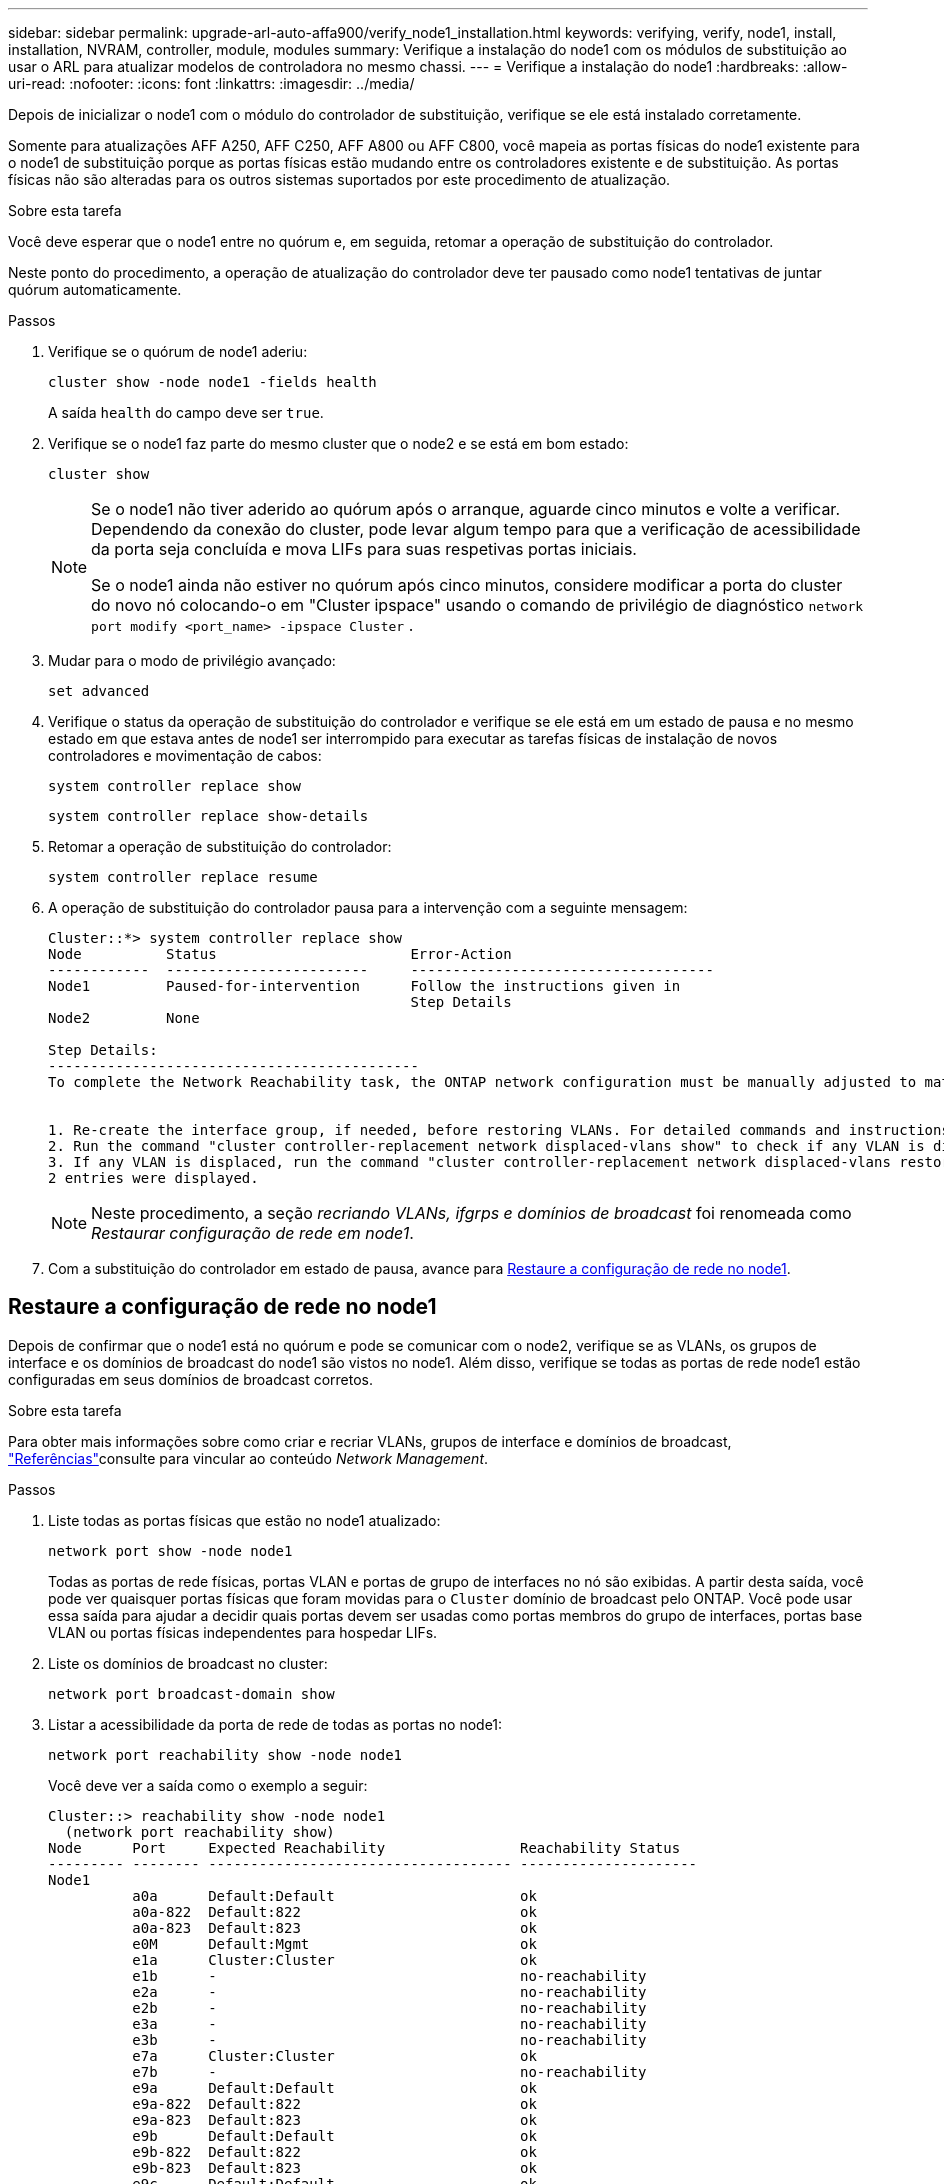 ---
sidebar: sidebar 
permalink: upgrade-arl-auto-affa900/verify_node1_installation.html 
keywords: verifying, verify, node1, install, installation, NVRAM, controller, module, modules 
summary: Verifique a instalação do node1 com os módulos de substituição ao usar o ARL para atualizar modelos de controladora no mesmo chassi. 
---
= Verifique a instalação do node1
:hardbreaks:
:allow-uri-read: 
:nofooter: 
:icons: font
:linkattrs: 
:imagesdir: ../media/


[role="lead"]
Depois de inicializar o node1 com o módulo do controlador de substituição, verifique se ele está instalado corretamente.

Somente para atualizações AFF A250, AFF C250, AFF A800 ou AFF C800, você mapeia as portas físicas do node1 existente para o node1 de substituição porque as portas físicas estão mudando entre os controladores existente e de substituição. As portas físicas não são alteradas para os outros sistemas suportados por este procedimento de atualização.

.Sobre esta tarefa
Você deve esperar que o node1 entre no quórum e, em seguida, retomar a operação de substituição do controlador.

Neste ponto do procedimento, a operação de atualização do controlador deve ter pausado como node1 tentativas de juntar quórum automaticamente.

.Passos
. Verifique se o quórum de node1 aderiu:
+
`cluster show -node node1 -fields health`

+
A saída `health` do campo deve ser `true`.

. Verifique se o node1 faz parte do mesmo cluster que o node2 e se está em bom estado:
+
`cluster show`

+
[NOTE]
====
Se o node1 não tiver aderido ao quórum após o arranque, aguarde cinco minutos e volte a verificar. Dependendo da conexão do cluster, pode levar algum tempo para que a verificação de acessibilidade da porta seja concluída e mova LIFs para suas respetivas portas iniciais.

Se o node1 ainda não estiver no quórum após cinco minutos, considere modificar a porta do cluster do novo nó colocando-o em "Cluster ipspace" usando o comando de privilégio de diagnóstico `network port modify <port_name> -ipspace Cluster` .

====
. Mudar para o modo de privilégio avançado:
+
`set advanced`

. Verifique o status da operação de substituição do controlador e verifique se ele está em um estado de pausa e no mesmo estado em que estava antes de node1 ser interrompido para executar as tarefas físicas de instalação de novos controladores e movimentação de cabos:
+
`system controller replace show`

+
`system controller replace show-details`

. Retomar a operação de substituição do controlador:
+
`system controller replace resume`

. A operação de substituição do controlador pausa para a intervenção com a seguinte mensagem:
+
[listing]
----
Cluster::*> system controller replace show
Node          Status                       Error-Action
------------  ------------------------     ------------------------------------
Node1         Paused-for-intervention      Follow the instructions given in
                                           Step Details
Node2         None

Step Details:
--------------------------------------------
To complete the Network Reachability task, the ONTAP network configuration must be manually adjusted to match the new physical network configuration of the hardware. This includes:


1. Re-create the interface group, if needed, before restoring VLANs. For detailed commands and instructions, refer to the "Re-creating VLANs, ifgrps, and broadcast domains" section of the upgrade controller hardware guide for the ONTAP version running on the new controllers.
2. Run the command "cluster controller-replacement network displaced-vlans show" to check if any VLAN is displaced.
3. If any VLAN is displaced, run the command "cluster controller-replacement network displaced-vlans restore" to restore the VLAN on the desired port.
2 entries were displayed.
----
+

NOTE: Neste procedimento, a seção _recriando VLANs, ifgrps e domínios de broadcast_ foi renomeada como _Restaurar configuração de rede em node1_.

. Com a substituição do controlador em estado de pausa, avance para <<Restaure a configuração de rede no node1>>.




== Restaure a configuração de rede no node1

Depois de confirmar que o node1 está no quórum e pode se comunicar com o node2, verifique se as VLANs, os grupos de interface e os domínios de broadcast do node1 são vistos no node1. Além disso, verifique se todas as portas de rede node1 estão configuradas em seus domínios de broadcast corretos.

.Sobre esta tarefa
Para obter mais informações sobre como criar e recriar VLANs, grupos de interface e domínios de broadcast, link:other_references.html["Referências"]consulte para vincular ao conteúdo _Network Management_.

.Passos
. Liste todas as portas físicas que estão no node1 atualizado:
+
`network port show -node node1`

+
Todas as portas de rede físicas, portas VLAN e portas de grupo de interfaces no nó são exibidas. A partir desta saída, você pode ver quaisquer portas físicas que foram movidas para o `Cluster` domínio de broadcast pelo ONTAP. Você pode usar essa saída para ajudar a decidir quais portas devem ser usadas como portas membros do grupo de interfaces, portas base VLAN ou portas físicas independentes para hospedar LIFs.

. Liste os domínios de broadcast no cluster:
+
`network port broadcast-domain show`

. Listar a acessibilidade da porta de rede de todas as portas no node1:
+
`network port reachability show -node node1`

+
Você deve ver a saída como o exemplo a seguir:

+
[listing]
----
Cluster::> reachability show -node node1
  (network port reachability show)
Node      Port     Expected Reachability                Reachability Status
--------- -------- ------------------------------------ ---------------------
Node1
          a0a      Default:Default                      ok
          a0a-822  Default:822                          ok
          a0a-823  Default:823                          ok
          e0M      Default:Mgmt                         ok
          e1a      Cluster:Cluster                      ok
          e1b      -                                    no-reachability
          e2a      -                                    no-reachability
          e2b      -                                    no-reachability
          e3a      -                                    no-reachability
          e3b      -                                    no-reachability
          e7a      Cluster:Cluster                      ok
          e7b      -                                    no-reachability
          e9a      Default:Default                      ok
          e9a-822  Default:822                          ok
          e9a-823  Default:823                          ok
          e9b      Default:Default                      ok
          e9b-822  Default:822                          ok
          e9b-823  Default:823                          ok
          e9c      Default:Default                      ok
          e9d      Default:Default                      ok
20 entries were displayed.
----
+
Nos exemplos anteriores, o node1 inicializou após a substituição do controlador. As portas que exibem "não-acessibilidade" não têm conetividade física. Você deve reparar quaisquer portas com um status de acessibilidade diferente `ok`de .

+

NOTE: Durante a atualização, as portas de rede e a respetiva conetividade não devem ser alteradas. Todas as portas devem residir nos domínios de broadcast corretos e a acessibilidade da porta de rede não deve ser alterada. No entanto, antes de mover LIFs de node2 para node1, você deve verificar o status de acessibilidade e integridade das portas de rede.

. [[Restore_node1_step4]]repare a acessibilidade para cada uma das portas no node1 com um status de acessibilidade diferente do que `ok` usando o seguinte comando, na seguinte ordem:
+
`network port reachability repair -node _node_name_  -port _port_name_`

+
--
.. Portas físicas
.. Portas VLAN


--
+
Você deve ver a saída como o exemplo a seguir:

+
[listing]
----
Cluster ::> reachability repair -node node1 -port e1b
----
+
[listing]
----
Warning: Repairing port "node1:e1b" may cause it to move into a different broadcast domain, which can cause LIFs to be re-homed away from the port. Are you sure you want to continue? {y|n}:
----
+
Uma mensagem de aviso, como mostrado no exemplo anterior, é esperada para portas com um status de acessibilidade que pode ser diferente do status de acessibilidade do domínio de broadcast onde ele está localizado atualmente. Revise a conetividade da porta e da resposta `y` ou `n` conforme apropriado.

+
Verifique se todas as portas físicas têm sua acessibilidade esperada:

+
`network port reachability show`

+
À medida que o reparo de acessibilidade é executado, o ONTAP tenta colocar as portas nos domínios de broadcast corretos. No entanto, se a acessibilidade de uma porta não puder ser determinada e não pertencer a nenhum dos domínios de broadcast existentes, o ONTAP criará novos domínios de broadcast para essas portas.

. Verificar acessibilidade da porta:
+
`network port reachability show`

+
Quando todas as portas estão corretamente configuradas e adicionadas aos domínios de broadcast corretos, o `network port reachability show` comando deve relatar o status de acessibilidade como `ok` para todas as portas conetadas e o status como `no-reachability` para portas sem conetividade física. Se qualquer porta relatar um status diferente desses dois, execute o reparo de acessibilidade e adicione ou remova portas de seus domínios de broadcast, conforme instruções em <<restore_node1_step4,Passo 4>>.

. Verifique se todas as portas foram colocadas em domínios de broadcast:
+
`network port show`

. Verifique se todas as portas nos domínios de broadcast têm a unidade de transmissão máxima (MTU) correta configurada:
+
`network port broadcast-domain show`

. Restaure as portas iniciais do LIF, especificando o SVM e as portas home do LIF, se houver, que precisam ser restauradas usando as seguintes etapas:
+
.. Liste quaisquer LIFs que estão deslocados:
+
`displaced-interface show`

.. Restaure os nós iniciais do LIF e as portas iniciais:
+
`displaced-interface restore-home-node -node _node_name_ -vserver _vserver_name_ -lif-name _LIF_name_`



. Verifique se todos os LIFs têm uma porta inicial e estão administrativamente ativos:
+
`network interface show -fields home-port,status-admin`


